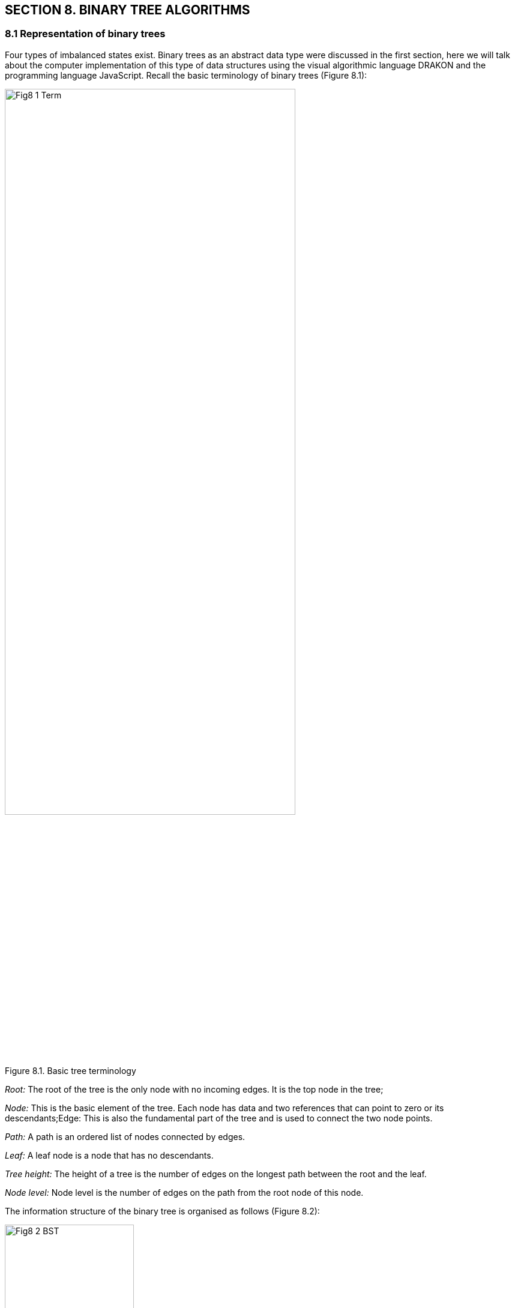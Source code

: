 :imagesdir: docs-src/modules/section-8/assets/images
[.text-justify]
:figure-caption!:

== SECTION 8. BINARY TREE ALGORITHMS

=== 8.1 Representation of binary trees
Four types of imbalanced states exist.
Binary trees as an abstract data type were discussed in the first
section, here we will talk about the computer implementation of this
type of data structures using the visual algorithmic language DRAKON and
the programming language JavaScript. Recall the basic terminology of binary trees (Figure 8.1):

image::{imagesdir}/Fig8_1_Term.jpg[width=75%]
//image::{imagesdir}/Fig1_1_Term.jpg[width=75%, link="{imagesdir}/Fig7_2_selectSort.svg", window="_blank"]

[.text-center]
Figure 8.1. Basic tree terminology

_Root:_ The root of the tree is the only node with no incoming edges. It
is the top node in the tree;

_Node:_ This is the basic element of the tree. Each node has data and
two references that can point to zero or its descendants;Edge: This is
also the fundamental part of the tree and is used to connect the two
node points.

_Path:_ A path is an ordered list of nodes connected by edges.

_Leaf:_ A leaf node is a node that has no descendants.

_Tree height:_ The height of a tree is the number of edges on the
longest path between the root and the leaf.

_Node level:_ Node level is the number of edges on the path from the
root node of this node.

The information structure of the binary tree is organised as follows (Figure 8.2):

image::{imagesdir}/Fig8_2_BST.jpg[width=50%]

[.text-center]
Fig.8.2 Binary tree structure (_info_ - value (key), (N - NULL))

Several types of binary trees are discussed in the training literature, the most important of which is classification based on node values:

- a binary search tree;
- AVL-Tree;
- Red-Black Tree.

=== 8.2 Binary search tree

==== 8.2.1 Building a binary tree

If the tree is organised in such a way that, for each node, all the node
values of its left subtree are less than this node and all the values of
its right subtree are greater, it is called a binary search tree. A BST
is a recursive data structure because each subtree is also a tree. A BST
has the following tree properties consists of nodes that retain unique values;

- each node has zero, one or two child nodes;

- one of the nodes is referred to as the root node, which is at the top of the tree structure;

- each node has only one parent node, except for the root node which has
no parent node;

- the value of each node is greater than that of its left child but less than that of its right child;

A binary search tree is built according to a certain algorithm. Consider the sequence of integers \{11, 5, 17, 15, 1, 8, 19, 13, 21}, represented as a slice of numbers[]. First the root node \{11} is formed, then in the loop for each node recursively the method
`insert(tree, value)` is called (Fig. 8.3 a), which in turn calls the method `createNode(value)`, which creates a new node (Fig. 8.3 b).

image::{imagesdir}/Fig8_3a_insert.png[width=50%]

image::{imagesdir}/Fig8_3b_createNode.jpg[width=50%]

[.text-center]
Fig.8.3 a,b Binary tree DRAKON-diagrams

a) building a tree by insert(node,value); b) creating a node

The complete process of creating a binary tree is shown in Figure 8.4.
The first number 11 is written to the root of the tree. The second
number 5 is less than the value in the tree root, so it is written to
the left subtree. The next number 17 is greater than the root number, so
it is written to the right subtree. Then the number 15 is greater than
the value at the root of the tree, so it is written to the right
subtree, but the right subtree is already built. The number 15 is
compared to the number 17 at the root of the right subtree. Since the
value to be added is less than the value in the root of the right
subtree, we add the left subtree to this node. The final result is a
binary search tree with three variants: a node 5 is the parent of two
children (1,8), a node 15 has only a left child, and a node 19 has only
a right child. This arrangement of nodes is chosen to demonstrate the
function of removing nodes, which will be discussed later.

image::{imagesdir}/Fig8_4_treeProcess.jpg[width=75%]

[.text-center]
Figure 8.4. Building a binary tree

8.2.3 Finding a node based on a set value

Another basic operation is the `findNode(value)` function. This function uses a JavaScript instructions construct, which recursively compares the value of
val with the values of other nodes as it traverses the tree. 
The DRAKON-diagram of the `findNode(node, value)`function is shown in Figure 8.5. 

image::{imagesdir}/Fig8_5_findNode.jpg[width=75%]

[.text-center]
Figure 8.5. DRAKON-diagram of `findNode(root *BSTree, val int)` method

8.2.3 Deleting a node with a specified value

The next basic operation is to delete a node with the specified  value. The function `removeNode (node,value)` is used recursively. 

Let's analyse in more detail the order in which the nodes are moved in these variants.

_Option a):_ Node (21) has no descendants (Figure 8.6.).

In this case, this node is removed by changing the value of `node = null` in the parent node. Figure 8.6. shows the process of deleting node (21)
and the corresponding DRAKON-diagram fragment

image::{imagesdir}/Fig8_6_findNode.jpg[width=75%]

[.text-center]
Figure 8.6. Deleting a node without childs

_Option b):_ Node (19) has a right-hand descendant (Figure 8.7).

In this case, node (19) is removed from the tree by replacing its
address in the parent node (17) with the address of its only descendant
node (21). Figure 8.7. shows the process of removing node (19) and the corresponding DRAKON-diagram fragment.

image::{imagesdir}/Fig8_7_del19.jpg[width=75%]

[.text-center]
Figure 8.7. Deleting node (19) with right-hand descendant

_Option c):_ Node (8) has a left-hand child (Figure 8.8.).

In this case, node (8) is removed from the tree by replacing its
address in parent node (5) with the address of its only left child node (6). Figure 8.8. shows the process of removing node (8) and the
corresponding DRAKON-diagram fragment.

image::{imagesdir}/Fig8_8_del_8.jpg[width=75%]

[.text-center]
Figure 8.8. Deleting node (15) with left-hand child

_Variant d):_ Node (5) has two descendants (Figure 8.9.). In this case
the binary search tree is rearranged: node (2) moves to the place of node (5):

image::{imagesdir}/Fig8_9_event4.jpg[width=75%]

[.text-center]
Figure 8.9. Deleting a node (5) with two childs

DRAKON-diagram of the minimum value search method is shown in Fig8.10.

image::{imagesdir}/Fig8_10_findMin.png[width=75%]

[.text-center]
Figure 8.10. DRAKON-diagram of the minimum value search method

The complete DRAKON-diagram of the removal of nodes from a binary search tree is shown in Figure 8.11.

image::{imagesdir}/Fig8_11_removeNode.svg[width=75%]

[.text-center]
Figure 8.10. DRAKON-diagram of the removal of nodes

8.2.4. Traversing the binary search tree

One of the basic tree operations is to traverse tree nodes. Unlike linear data structures, where elements are traversed in a linear order, tree nodes can be traversed in a variety of ways. 
The traversal, in which each ancestor node is viewed before its descendants, is called a pre-ordered walk or direct-order traversal (_pre-order walk_). There is also an _in-order walk_, where the left subtree is visited from bottom to top, then the root node, then the right subtree. The traversal, in which first descendants are viewed and then ancestors, is called a post-ordered or reverse-order traversal (_post-order walk_). All three cases, including the Dragon diagrams, are shown in the Figure 8.12.

image::{imagesdir}/Fig8_12_PreInPost.jpg[width=75%]

[.text-center]
Figure 8.12. Three Classical Tree Traversals: Pre-, In-, Post-Order

=== 8.3 Self-balancing binary trees (AVL-trees)

The efficiency of any tree operation depends substantially on the order in which the input data is received. For example, if an incoming sequence of numbers is partially sorted in ascending or descending order, this structure will no longer look like a tree (Figure 8.13).

image::{imagesdir}/Fig8_13_avl.jpg[width=75%]

[.text-center]
Figure 8.13. Partially sorted input data

In such practically "degenerate" trees, the complexity of the operations is determined by the number of nodes, i.e. it is almost linear - O(n).
The left and right subtrees are unbalanced, which can be estimated by the balance coefficient (kb), which is equal to the difference between the heights of the left and right subtrees. Recall that the height of a tree is defined as the length of the longest branch in a subtree (sum of edges). For an ideal binary search tree (a tree where the number of nodes in the left subtree is equal to the number of nodes in the right subtree), this factor is 0 (Figure 8.14).

image::{imagesdir}/Fig8_14_idealTree.jpg[width=75%]

[.text-center]
Figure 8.14. An ideal binary tree

In real life, ideal binary trees are almost never achieved; programmers often try to build a tree where the height of the left subtree differs from the height of the right subtree by no more than 1. Such trees are called AVL-trees; for such trees the complexity of operations is defined as O(logn), i.e. the execution time of basic operations (search, remove) is significantly less than for BST-trees.

The algorithms for such trees are based on the process of balancing the tree when a new node is inserted or an existing node is removed. The purpose of balancing is to reconstruct the tree so that the heights of the left and right subtrees do not differ by more than 1. The balancing factor must satisfy the following conditions allowable values kb = -1, 0 and +1;

* The value kb = -1 indicates that the right subtree "outweighs" the
left subtree;
* The value kb= +1 indicates that the left subtree "outweighs" the right
subtree;
* a value of kb = 0 indicates that the tree contains an equal number of
nodes on each side, i.e. the tree is perfectly balanced.

The balancing algorithm in its most general form is presented in the following DRAKON-scheme (Figure 8.15)

mage::_images/Fig8_15_buildingAvlTree.jpg[width=75%]

[.text-center]
Figure 8.15. The balancing algorithm in its most general view 

The balancing technique boils down to making circular movements of the nodes in four variants:

* right turn (RR);
* Left turn (LL);
* Right - left turn (RL);
* Left to right turn (LR).

The right-hand turn is performed when the root node has a balance factor kb = +2 and its left-hand child has a balance factor kb = +1 (Figure 8.16):

image::{imagesdir}/Fig8_16_RR_turn.jpg[width=75%]

[.text-center]
Figure 8.16. Right turn

The left-hand turn is performed when the root node has a balanced kb = - 2 and its right-hand descendant has a balanced kb = - 1 (Figure 8.17):

image::{imagesdir}/Fig8_17_LL_turn.jpg[width=75%]

[.text-center]
Figure 8.17. Left turn

A right-left turn is performed when the root node has a balance factor
kb = -2 and its right-hand child has a balance factor kb = +1 (Figure
8.18):

image::{imagesdir}/Fig8_18_RL_turn.jpg[width=75%]

[.text-center]
Figure 8.18. Right-left turn

Left-right rotation is performed when a node has a balance factor of kb = +2 and its left child has a balance factor of kb = -1 (Figure 8.19):

image::{imagesdir}/Fig8_19_LR_turn.jpg[width=75%]

[.text-center]
Figure 8.19. Left-right turn

Consider the balancing process in more detail with an example of tree formation when input data is received in this order: [1, 2, 5, 6, 8, 11, 13, 15, 17, 19, 21]. As shown above, such a tree is unbalanced.

Balance checking are started on the arrival of each new node using the `insertNode(node, value)` function, which determines the position of the new node in the left or right subtree relative to the root node. The choice of the balancing path is determined by the method
`rotateInsert(node, value)`. A DRAKON-diagrams of the algorithms of the above methods is shown in Figure 8.20. 

image::{imagesdir}/Fig8_20_insertNode.svg[width=75%]

[.text-center]
Figure 8.20. DRAKON-diagram depicting the method of inserting node

The choice of one of the possible balancing paths (rotations) is determined by the `rotateInsert(node, val)` function (Figure 8.21).

image::{imagesdir}/Fig8_21_avlRotateIinsert.svg[width=75%]

[.text-center]
Figure 8.21. DRAKON-diagram depicting the inserting node method

Depending on the location of the new node relative to the parent node and the balance factor values, the left-hand or right-hand rotation methods are performed (Figure 8.22):

image::{imagesdir}/Fig8_22_twoRotates.jpg[width=75%]

[.text-center]
Figure 8.22. Node rotation programme codes

Let's look at the tree rebuilding process in detail as a result of using the `rotateInsert(node, val)` method on the example of entering the values of three nodes (5,6,8). After receiving the value of last node (8), a "twig" appears instead of the tree that needs to be balanced. In this case the condition in the `rotateInsert(node, val)` method is met: the balancing factor is 2 and the value of node (8) is more,than the parent node (6) and the `rotateLeft(node)` method is called. The balancing process in this case is shown in Figure 8.23:

[.text-center]
image::{imagesdir}/Fig8_23_exampleLL.jpg[width=75%]

Figure 8.23. Example of Left-Left turn balancing

The process of new nodes arriving and rebuilding the resulting AVL-tree by balancing for the input set [1,2,5,6,8,11,13,15,17,19,21] is shown in Figure 8.24.

image::{imagesdir}/Fig8_24_avlTreeProcess.jpg[width=75%]

[.text-center]
Figure 8.24. Process of building a balanced AVL-tree

DRAKON-diagram of the AVL-trees basic operation `findNode(node, val)is shown in Figure 8.25:

image::{imagesdir}/Fig8_25_avlfindNode.svg[width=75%]

[.text-center]
Figure 8.25. DRAKON-diagram depicting the finding a node method

Another basic operation, deleting a node with a specified value, consists of the following steps. The node is searched from the root down through the branches to the node to be deleted. The following situations may occur (Figure 8.27):

image::{imagesdir}/Fig8_26_varDelNode.jpg[width=75%]

[.text-center]
8.26. Cases for nodes to be removed

{empty}a) The node to be deleted has two non-empty descendants;

{empty}b) The node to be deleted has no descendants;

{empty}c) The node to be deleted has one descendant (left or right).

As with the other methods, a node with a c value is first recursively identified and then one of the options presented is selected. A DRAKON-diagram of the algorithm for deleting a node with the cases for nodes to be removed value is shown in Figure 8.27.

image::{imagesdir}/Fig8_27_varDelNode.jpg[width=75%]

[.text-center]
Figure 8.27. DRAKON-diagram depicting an algorithm for removing a node
with a specified value

The `main()` program inputs an array of data, searches for a node with a
specified  value, and deletes a node with a specified value (Figure 8.28). 

image::{imagesdir}/Fig8_28_mainFunction.jpg[width=75%]

[.text-center]
Figure 8.28. DRAKON-diagram of the main-function 

=== 8.4 Red-black trees

==== 8.4.1. Properties of red-black trees

A red-black tree is a variant of a self-balancing binary search tree in
which the nodes are placed according to a certain rule and coloured red
or black (Figure 8.29)

image::{imagesdir}/Fig8_29_redblackTree.png[width=75%]

[.text-center]
Figure 8.29. Red-Black Tree

The nodes containing data (in this case, integers) are internal. In
addition, red-black trees contain imaginary, "null" nodes associated
with tree leaves (Null - in Figure 8.29). Red-black trees satisfy all
the properties of a binary search tree and must have the following
properties:

{empty}1. Each node is coloured red or black.

{empty}2. The root of the tree is always black.

{empty}3. All leaves are black (Null).

{empty}4. Both descendants of the red node are black, i.e. there cannot
be consecutive red nodes.

{empty}5. All simple paths from the node to the descending leaves
contain the same number of black nodes.

Unlike AVL trees, where balance is achieved by balancing the heights of
the left and right subtrees, red-black balance is achieved by the
properties mentioned above. Adding or removing a node from the red-black
tree can disrupt the red-black tree properties, and restoring balance is
achieved by two operations: repainting the nodes and/or rebuilding the
whole tree or its subtrees using specific rotations.The most important
of these properties are properties 4 and 5.

Property 4 dictates a critical aspect of red-black trees: the path from any given node to its deepest descendant must contain an equal number of red and black nodes. This isn't just an arbitrary rule; it's a fundamental mechanism for maintaining balance.

Property 5 builds on this by enforcing a uniform "black-height" for all paths from any node to its leaf descendants. Regardless of the specific path taken, the count of black nodes remains constant.

Black height is an important term used for red-black trees. This is the number of black nodes on any single path from node x (not including it) to the leaf. The black height of any node x is represented as a logarithm of the number of nodes in the tree. In particular, if in each branch from the root to the leaves the same number of black nodes, then the height of the tree will be equal to a logarithm of the number of nodes. This property allows you to quickly perform basic operations of the search tree, such as adding, removing and searching for a node.

To perform the above operations at the program level, a red-black tree is first created, for which two user types - node and RBTree are declared:
Node includes the following fields: `data` - node numeric value,  `colour` - node colour type bool: `red node` - TRUE; `black node` - false, `left`, `right` and `parent` nodes. In turn RBTree structure represents the reference type variable, that store objects containing not the "value" itself but a reference to the memory area where this object is stored (Fig. 8.30).

image::{imagesdir}/Fig8_30_createNodeTree.png[width=75%]

[.text-center]
Figure 8.30. Node Properties and the createNode Factory Function 


[cols="1,1,3", options="header"]
|===
| Turn Name
| X is...
| Explanation

| Left Rotation
| Right child of an unbalanced node
| Promotes the right child `y` upward; the current node `x` becomes the left child of `y`. 

| Right Rotation
| Left child of an unbalanced node
| Promotes the left child `y` upward; the current node `x` becomes the right child of `y`. 

| Left-Right Rotation
| Right child of left subtree
| Performs a left rotation on `x.left`, then a right rotation on `x`. 

| Right-Left Rotation
| Left child of right subtree
| Performs a right rotation on `x.right`, then a left rotation on `x`. 
|===

The DRAKON-diagrams of rotate functions are presented on Figure 8.31a,b.

image::{imagesdir}/Fig8_30_rotateLeft.jpg[width=75%]

[.text-center]
Figure 8.31. Rotate function DRAKON-diagrams (a - rotateLeft; b - rotate right)  

==== 8.4.2. Inserting a new node and the balancing process

In the most general way the red-black tree construction algorithm is presented by the function `Insert(tree, value)`(Figure 8.32):

image::{imagesdir}/Fig8_32_Insert.jpg[width=75%]

[.text-center]
Figure 8.32. DRAKON-diagram of the function `Insert(tree, data)`

Next, consider the node positions in the tree as a result of each new
node insertion and determine which properties of the red-black tree are
violated. To understand this process, we introduce the following
notation: x - new node, P (Parent) - parent of node x, G (Grandparent) -
ancestor (parent of parent), U (Uncle) - uncle of node x, S - siblings (Figure 8.33).

image::{imagesdir}/Fig8_33_family.jpg[width=75%]

[.text-center]
Figure 8.33. Designation of the degree of "kinship" of RB Tree nodes (x, P, G, U, S)  

To describe the process of balancing the red-black tree, let’s name the set of nodes involved in the implementation of balancing _tree-cluster_ and enter a local syntax:
*:R or :B* is the color of the node. For example, P:R is the red parent.
*<= or =>* - the direction of the node position. For example, x <= P - the new node x is located to the left of the parent node P. 
The different instances of the red and black nodes are shown in the table
When a new element is inserted, it is assigned a red colour. To satisfy
the first two rules, it is sufficient to simply repaint the new vertices
in the desired colour. After each insertion, all these properties of the
red-black tree must be checked. If at least one property is not
satisfactory, the rotation and colour change operations are performed (Table ).


|===
| Variant | nodeImage | Violation | Fix strategy


| Red Uncle
| x:R,x<=P; P:R,P<=G; G:B; U:R
| Both x and P are red; G has two red children (P and U).
| Recolor P and U to black (P:B, U:B), G to red (G:R); set x = G (propagate upward).

| Black Uncle Case 1 (L–L)
| x:R,x<=P; P:R,P<=G; G:B; U:B
| x and P are both red and lie on left-left; uncle is black.
| Recolor P to black (P:B) and G to red (G:R); Right-rotate about (G).

| Black Uncle Case 2 (R–R)
| x:R,x=>P; P:R,P=>G; G:B; U:B
| x and P are both red and lie on right-right; uncle is black.
| Recolor P to black (P:B) and G to red (G:R); Left-rotate about (G).

| Black Uncle Case 3 (L–R)
| x:R,x=>P; P:R,P<=G; G:B; U:B
| both x and P are red; x is right child of P, P is left child of G; uncle is black; 
| Left-rotate about (P), then treat as (L–L).

| Black Uncle Case 4 s(R–L)
| x:R,x<=P; P:R,P=>G; G:B; U:B
| x is left child of P, P is right child of G; both x and P are red; uncle is black; 
| Right-rotate about (P), then treat as (R–R).
| 
|===


The DRAKON-diagram of the red-black tree balancing algorithm when entering a new node is shown in Figure 8.34,8.35.

image::{imagesdir}/Fig8_34_fixRedRed.svg[width=75%]

[.text-center]
Figure 8.35. Red-Black Tree Balancing Algorithm DRAKON-diagram 


image::{imagesdir}/Fig8_35_diagr_figs.svg[width=75%]

[.text-center]
Figure 8.35. Illustration of Red-Black Tree Balancing Algorithms

The dragon diagram of the node rotation algorithms to the red and black tree cluster is shown in Figure 8.36a,b.

image::{imagesdir}/Fig8_36a_rotateLeft.png[width=75%]

image::{imagesdir}/Fig8_36b_rotateRight.png[width=75%]

[.text-center]
Figure 8.36. DRAKON-diagrams of the red-black tree cluster node rotation algorithm
a) Left-rotation; b) Right-rotation

Consider the balancing process using the example of building a red-black
tree from sets of integers that are the keys of the input nodes:
`[11,12,13,14,15,16,17,18,19]` (Figure 8.37):

image::{imagesdir}/Fig8_37_rbProcess.jpg[width=75%]

[.text-center]
Figure 8.37. Process for Balancing the Red-Black Tree

==== 8.4.3. Deleting a Node from a red-black tree

Removing a node from a RB tree is a complex process because
it depends on the location of the node, the presence of children, and
the colour of the nodes. It is important to remember that all
transformations of the tree structure must maintain its properties. The
DRAKON-diagram of the node removal algorithm is shown in Figures 8.38a,b. This
algorithm can be divided into three stages.

image::{imagesdir}/Fig8_38a_mindMap_deleteNode.jpg[width=75%]

image::{imagesdir}/Fig8_38b_deleteNode.jpg[width=75%]


[.text-center]
Figure 8.38. Node Deletion Algorithm (a -intellect map; b - DRAKON-diagram)

*The first step* is to delete the node. The algorithm traverses the
nodes of the red-black tree, moving left or right, depending on whether
the key of the current node is larger or smaller than the specified
value. When a node with the key key is found, it is stored in the
variable z. The specified node is then removed from its original
location in the tree.

*The second step is to fix the double black node.* If the node to be
removed was black, it may disturb the properties of the red-black tree,
since all paths from the root to the leaves must contain the same number
of black nodes. To remedy this, the concept of a "double black" node is
introduced. If the node x _that replaced the deleted node is black, it
becomes a "double black" node._

*The third stage is the correction of the double black nodes.* To fix the
"double black" node, thefunctions _fixDoubleBlack (tree, x)_ and _fixDoubleBlackStep(tree, x)_ are called (Figures 8.39a,b). This feature fixes the "double black nodes" by using a series of rotations and recoloring steps. It considers several cases, depending on the colour of the brother of the "double black" node and its descendants. The function  _fixDoubleBlackStep (tree, x)_ handles all of these cases to ensure that the red-black tree remains balanced after each deletion operation (Table ).

image::{imagesdir}/Fig8_39a_fixDoubleBlack.png[width=75%]

image::{imagesdir}/Fig8_39b_fixDoubleBlackStep.svg[width=75%]

[.text-center]
Figure 8.39. DRAKON-diagram of the node structure correction algorithm when removing "double black node" 

*New Table with nodeImage*

[cols="1,2,2,2,1", options="header"]
|===
| Case | nodeImage | Description | Required Actions | fixDoubleBlack?

| 1 | x:R, x.leaf | Red leaf node (no children) | Remove directly | No

| 2 | x:B, x<=P; x.child=R | Black node with one red child | Promote child, recolor to black | No

| 3 | x:B, x<=P; x.child=B or NIL | Black node with black or null child | Double-black arises | fixDoubleBlack(x) | Yes

| 4 | x:B, x has 2 children; y = min(x.right); y.child=null | Two children, successor is direct child | Replace with y, transplant | Maybe

| 5 | x:B, x has 2 children; y = min(x.right); y.child ≠ null | Two children, successor has child | Replace with y, transplant + reconnect y's child | Maybe
|===




[cols="1,2,2,2,1", options="header"]
|===
| Case | Informational Image of the Node | Description | Required Actions | fixDoubleBlack?

| 1 | Red leaf node (no children) | Remove directly | No fix required | No
| 2 | Black node with one red child | Promote child and repaint | Repaint child to black | No
| 3 | Black node with one black/null child | Double-black arises | Call fixDoubleBlack(x) | Yes
| 4 | Node with two children, direct successor | Replace with direct successor | Simple transplant | Maybe
| 5 | Node with two children, indirect successor | Replace with successor + rewire subtrees | Transplant + update structure | Maybe
|===

[cols="1,1", options="header"]
|===
| Before joinParentChild | After joinParentChild
| image::{imagesdir}/before_join.png[] | image::{imagesdir}/after_join.png[]
|===

.Figure 8.X — Replacing a node in a red-black tree using `joinParentChild`
[caption="Figure 8.X", align="center"]
image::{imagesdir}/Fig8_joinPC.png[width=80%]
[.text-center]
The top diagram illustrates the replacement of node U (`9`) with subtree V (`7`) before calling `joinParentChild(tree, U, V)`.  
The bottom diagram shows the result of the operation: node `7` has taken the place of `9`, preserving the tree's structure and balance.





Consider in more detail the different instances of the removal node in
the structure of the red-black tree. In the first step, the node is
removed simply as a node in the binary search tree. If the replacement
node is a "red" node, or if the removed node is a "red" node, the
removed node is replaced by another node. There is no need to make any
further changes to the tree structure (fig.8.37).
image:media/image40.jpg[media/image40,width=670,height=149]

Figure 3.37. Deletion of red node (20)

If the node to be deleted and the node that replaces it are black nodes,
a situation called a "double black node" occurs. In this case, some
additional operations must be performed to ensure that the properties of
the red-black wood are preserved. The drakon- diagram algorithm of this
process is shown in Fig. 8.38.

If the replacement node is a leaf node (i.e., has no child nodes), we
replace the node with a "zero" leaf node and colour it black. If the
replacement node has one child node, we replace the node with its child
node and colour it black. If the replacement node has two child nodes, we
replace the node with its subsequent node in order, and then delete the
next node in order (which is no more than a node with one child node)
using the method described above.

image:media/image41.jpg[media/image41,width=1049,height=375]

Figure 8.38. DRAKON-diagram of the node structure correction algorithm
when removing "double black node"

If a node is deleted and replaced with another node, the properties of
the red-black wood may be compromised. To restore them, the following
operations must be performed:

[arabic]
. If the node to be deleted is red, the properties of the red-black tree
are not disturbed. If the replacement node is red, it should be
repainted black.

{empty}2. Next, rotate, recolour the nodes and/or transfer the
"blackness" (the number of black nodes relative to the red ones) up the
tree until the tree is balanced.

{empty}3. At the same time, you need to make sure that the root of the
tree is black.

Let's consider options for restoring the properties of red-black wood.
Enter the following notations: the node to be deleted is "x", the child
node of the deleted node is "y", and the sibling of the node to be
deleted is "s" (Figure 8.39).

image:media/image42.jpg[media/image42,width=280,height=174]

Figure 8.39. Tree node relationship

Option 1: If the child element (y) of the node to be deleted (x) is
coloured red, then after deletion it should be recoloured black, as a
result of which the number of black nodes will be restored (Figure
8.40).

image:media/image43.jpg[media/image43,width=332,height=144]

Fig. 8.40. Deleting and repainting the child of the node to be removed
(y)

Option 2: When the sib(s) of the node to be deleted (x) is coloured
black, and at least one of the descendants is red, then four different
combinations are possible:

• Option 2(a): The brother(s) of the node to be deleted (x) is black. In
this case, the brother (s) is the left descendant of the parent (P), and
the left child of the brother is coloured red. This is the so-called
"left-left _configuration"_, in which the balance is achieved by the
right rotation, after which the colour of the child should be replaced by
black (Fig. 8.41).

image:media/image44.jpg[media/image44,width=427,height=165]

Figure. 8.41. Left-Left node delete configuration

Option 2(b): Mirror image of case 2(a). The "s" brother is his parent's
right child, and his right child is the red child. The right-right
configuration performs a left-hand rotation. The child node is then
changed to black. As a result, the black node counter property is
restored (Fig. 8.42).

image:media/image45.jpg[media/image45,width=412,height=123]

____
Figure 8.42. Right-Right configuration of node deletion
____

Option 2 (c). The brother (s) of the remote node (y) is black. The
brother(s) is the left offspring of his parent, and his right child is
red. This is a left-to-right configuration, so a left rotation is
performed followed by a right rotation. The child node is coloured black
(Figure 8.43):

image:media/image46.jpg[media/image46,width=670,height=121]

Figure 8.43. Left-Right node delete configuration

Option 2(d): The brother (s) of the remote node (y) is coloured black.
The brother (s) is the right child of his parent (P) and his left child
is the red child. A right-left rotation is then performed, followed by a
left-hand rotation. The colour of the child node changes to black (Fig.
8.44).image:media/image47.jpg[media/image47,width=670,height=121] Figure
8.44. Right-Left node delete configuration

Option H: If the node (y) to be removed and its brother(s) are coloured
black and both of its descendants are missing, i.e. black by definition,
then you need to recolour the children red and recursively add black to
the parent. If the parent was red, then it became black. If the parent
was black, it would become double black. If the parent is the root, then
it remains black. For example, below is a case where the node (y) to be
deleted and its brother (s) are black (Figure 8.45):

image:media/image48.png[media/image48,width=477,height=176]

Figure 8.45 The Process of rebuilding a tree with two black nodes (y)
and (s)

Option 4: If the sib(s) of the node to be removed (y) is coloured red,
then a rotation is performed to achieve the balance of the tree. The
sister nodes are then repainted. For example, consider the following
option (Fig. 8.46):

image:media/image49.jpg[media/image49,width=670,height=169]

Figure 8.46. The process of rebuilding a tree with two nodes (y) and (s)
of different colours

Conclusion

Trees are one of the most important data structures in computer science,
used to represent hierarchical relationships and organize data. They
provide efficient search, insert, and delete operations, making them
ideal for use in a variety of applications.

AVL trees, named after their creators Adelsky-Velsky and Landis, are
balanced binary search trees. They provide fast search, insertion, and
deletion by keeping the height of the tree logarithmic relative to the
number of nodes. However, AVL trees require additional insertion and
deletion operations to maintain balance, which can be a disadvantage in
some applications.

Red-black trees are another type of balanced binary search trees. They
provide efficient search, insert, and delete operations, but can be more
difficult to implement because of the additional properties they must
support. They are widely used in many standard libraries.

The choice of a specific tree type depends on the specific requirements
of the application. AVL trees are generally preferred when frequent
searches are the most important operations, as they provide a more
stringent balance than red-black trees. On the other hand, red-and-black
trees can be more effective with frequent insertions and removals, as
they require fewer turns to maintain balance.

It's important to remember that both types of trees require additional
memory to store balance information, and both can be difficult to
implement. In some cases, other data structures, such as hash tables or
B-trees, may be more appropriate. However, despite these challenges,
trees continue to play a central role in computer science and are a key
tool for any programmer.

[width="99%",cols="28%,^5%,^8%,^12%,^6%,^8%,^8%,^8%,^9%,^8%",options="header",]
|===
| |Tree type | | | | | | | |
| |Binary | | |AVL | | |Red-Black | |

a|
Time Complexity:

Insert, Find, Delete

|1 |2 |3 |1 |2 |3 |1 |2 |3

| |O(N) |O(sqrt(N)) |O(logN) |O(logN) |O(logN) |O(logN) |O(logN)
|O(logN) |O(logN)

|Space Complexity |Iterative | |Recursive | |O(N) |O(N) |O(N) |O(N) |

| |O(1) | |O(H)=O(sqrt(N)) | | | | | |
|===
